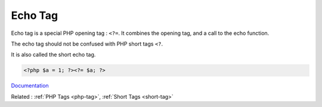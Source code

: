 .. _echo-tag:
.. _short-echo-tag:
.. meta::
	:description:
		Echo Tag: Echo tag is a special PHP opening tag : ``<.
	:twitter:card: summary_large_image
	:twitter:site: @exakat
	:twitter:title: Echo Tag
	:twitter:description: Echo Tag: Echo tag is a special PHP opening tag : ``<
	:twitter:creator: @exakat
	:og:title: Echo Tag
	:og:type: article
	:og:description: Echo tag is a special PHP opening tag : ``<
	:og:url: https://php-dictionary.readthedocs.io/en/latest/dictionary/echo-tag.ini.html
	:og:locale: en


Echo Tag
--------

Echo tag is a special PHP opening tag : ``<?=``. It combines the opening tag, and a call to the echo function.

The echo tag should not be confused with PHP short tags ``<?``.

It is also called the short echo tag.


.. code-block:: php
   
   <?php $a = 1; ?><?= $a; ?>


`Documentation <https://www.php.net/manual/en/language.basic-syntax.phptags.php>`__

Related : :ref:`PHP Tags <php-tag>`, :ref:`Short Tags <short-tag>`
